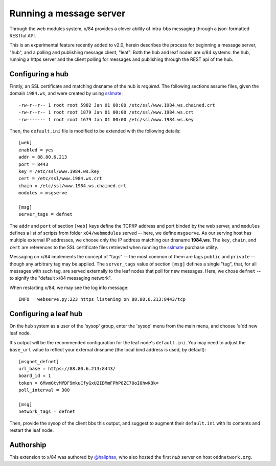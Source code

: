 ========================
Running a message server
========================

Through the web modules system, x/84 provides a clever ability
of intra-bbs messaging through a json-formatted RESTful API.

This is an experimental feature recently added to v2.0, herein
describes the process for beginning a message server, "hub", and
a polling and publishing message client, "leaf".  Both the hub
and leaf nodes are x/84 systems: the hub, running a https server
and the client polling for messages and publishing through the
REST api of the hub.

Configuring a hub
=================

Firstly, an SSL certificate and matching dnsname of the hub
is *required*. The following sections assume files, given the
domain ``1984.ws``, and were created by using sslmate_::

    -rw-r--r-- 1 root root 5982 Jan 01 00:00 /etc/ssl/www.1984.ws.chained.crt
    -rw-r--r-- 1 root root 1879 Jan 01 00:00 /etc/ssl/www.1984.ws.crt
    -rw------- 1 root root 1679 Jan 01 00:00 /etc/ssl/www.1984.ws.key

Then, the ``default.ini`` file is modified to be extended with the
following details::

    [web]
    enabled = yes
    addr = 88.80.6.213
    port = 8443
    key = /etc/ssl/www.1984.ws.key
    cert = /etc/ssl/www.1984.ws.crt
    chain = /etc/ssl/www.1984.ws.chained.crt
    modules = msgserve

    [msg]
    server_tags = defnet

The ``addr`` and ``port`` of section ``[web]`` keys define the TCP/IP address
and port binded by the web server, and ``modules`` defines a list of scripts
from folder ``x84/webmodules`` served -- here, we define ``msgserve``.
As our serving host has multiple external IP addresses, we choose only the IP
address matching our dnsname **1984.ws**.  The ``key``, ``chain``, and ``cert``
are references to the SSL certificate files retrieved when running the sslmate_
purchase utility.

Messaging on x/84 implements the concept of "tags" -- the most common of them
are tags ``public`` and ``private`` -- though any arbitrary tag may be applied.
The ``server_tags`` value of section ``[msg]`` defines a single "tag", that, for
all messages with such tag, are served externally to the leaf nodes that poll
for new messages.  Here, we chose ``defnet`` -- to signify the "default x/84
messaging network".

When restarting x/84, we may see the log info message::

    INFO   webserve.py:223 https listening on 88.80.6.213:8443/tcp

Configuring a leaf hub
======================

On the hub system as a user of the 'sysop' group, enter the 'sysop' menu
from the main menu, and choose 'a'dd new leaf node.

It's output will be the recommended configuration for the leaf node's
``default.ini``. You may need to adjust the ``base_url`` value to reflect
your external dnsname (the local bind address is used, by default)::

        [msgnet_defnet]
        url_base = https://88.80.6.213:8443/
        board_id = 1
        token = 6MvmGtvMfDF9mkuCfyGxU2IBMmFPhP8ZC70oI0hwKBk=
        poll_interval = 300

        [msg]
        network_tags = defnet

Then, provide the sysop of the client bbs this output, and suggest
to augment their ``default.ini`` with its contents and restart the
leaf node.

Authorship
==========

This extension to x/84 was authored by `@haliphax`_, who
also hosted the first *hub* server on host ``oddnetwork.org``.


.. _sslmate: http://sslmate.com/
.. _@haliphax: http://github.com/haliphax/
